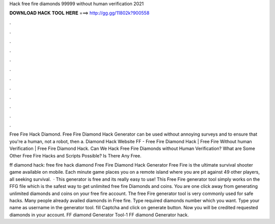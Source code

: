 Hack free fire diamonds 99999 without human verification 2021



𝐃𝐎𝐖𝐍𝐋𝐎𝐀𝐃 𝐇𝐀𝐂𝐊 𝐓𝐎𝐎𝐋 𝐇𝐄𝐑𝐄 ===> http://gg.gg/11802k?900558



.



.



.



.



.



.



.



.



.



.



.



.

Free Fire Hack Diamond. Free Fire Diamond Hack Generator can be used without annoying surveys and to ensure that you're a human, not a robot, then a. Diamond Hack Website FF - Free Fire Diamond Hack | Free Fire Without human Verification | Free Fire Diamond Hack. Can We Hack Free Fire Diamonds without Human Verification? What are Some Other Free Fire Hacks and Scripts Possible? Is There Any Free.

ff diamond hack: free fire hack diamond Free Fire Diamond Hack Generator Free Fire is the ultimate survival shooter game available on mobile. Each minute game places you on a remote island where you are pit against 49 other players, all seeking survival.  · This generator is free and its really easy to use! This Free Fire generator tool simply works on the FFG file which is the safest way to get unlimited free fire Diamonds and coins. You are one click away from generating unlimited diamonds and coins on your free fire account. The free Fire generator tool is very commonly used for safe hacks. Many people already availed diamonds in Free fire. Type required diamonds number which you want. Type your name as username in the generator tool. fill Captcha and click on generate button. Now you will be credited requested diamonds in your account. FF diamond Generator Tool-1 FF diamond Generator hack.
